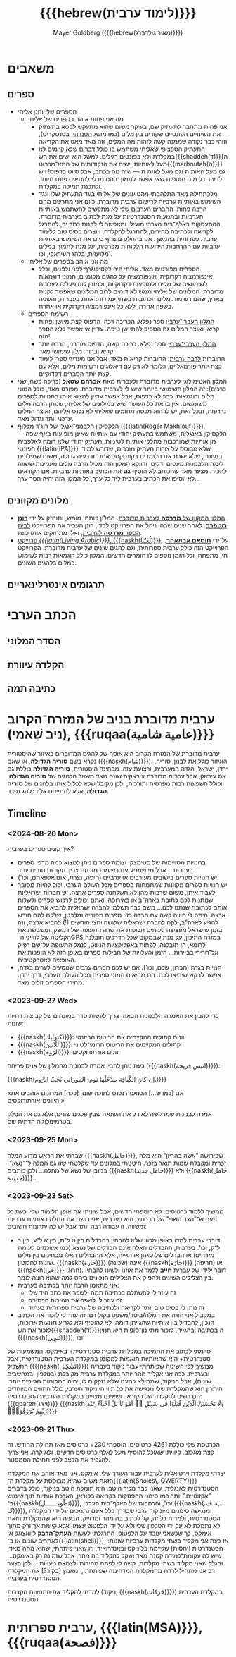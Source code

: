 #+title: {{{hebrew(לימוד ערבית)}}}
#+author: Mayer Goldberg ({{{hebrew(מֵאִיר גּוֹלְדְּבֵּרְג)}}})
#+email: gmayer@little-lisper.org
#+options: creator:nil, toc:1
#+options: h:2
#+keywords: Mayer Goldberg, Department of Computer Science, Ben-Gurion University, learning languages, arabic
#+html_head: <link rel="stylesheet" href="https://fonts.googleapis.com/css2?family=David+Libre">
#+html_head: <link rel="stylesheet" href="https://fonts.googleapis.com/css2?family=Noto+Naskh+Arabic">
#+html_head: <link rel="stylesheet" href="https://fonts.googleapis.com/css2?family=Aref+Ruqaa">
#+html_head: <link rel="stylesheet" href="https://fonts.googleapis.com/css2?family=Amiri">
#+html_head: <link rel="stylesheet" href="https://fonts.googleapis.com/css2?family=Old+Standard+TT">
#+html_head: <link rel="stylesheet" type="text/css" href="https://mayer-goldberg.github.io/website/hebrew-support/gmayer-org-mode-web.css" />

#+begin_export html
<script src="https://mayer-goldberg.github.io/website/hebrew-support/gmayer-org-mode-web.js"></script>
#+end_export

* משאבים
** ספרים
- הספרים של יוחנן אליחי
  - מה אני פחות אוהב בספרים של אליחי
    - אני פחות מתחבר לתעתיק שם, בעיקר משום שהוא מתעקש לבטא בתעתיק את השינויים הפונטיים שקורים בין מלים (כמו מושג [[https://en.wikipedia.org/wiki/Sandhi][הסנדהי]], בסנסקריט), וזוהי כבר נקודה שממנה קשה לזהות מה המלים, וזה מאד מאט את הקריאה
    - התעתיק הספציפי שאליחי משתמש בו כולל דברים שלא קיימים לא במקלדת ולא בפונטים רגילים. למשל הוא ישים את הש{{{shaddeh(ד)}}}ה מעל לאותיות, ישים את הנקודותים של התא־מרבוט{{{marboutah(ה)}}} גם מעל האות *ה* וגם מעל לאות *ת* — שזה נוח בכתב, אבל סיוט בדפוס! ויש לו עוד כל מיני תוספות שאי אפשר לתמוך בהם מבלי להתאים פונט מיוחד ולתכנת תמיכה במקלדת…
    - מלכתחילה מאד התלהבתי מהטיעונים של אליחי בעד התעתיק שלו ונגד השימוש באותיות ערביות לרישום ערבית מדוברת. כיום אני מתרשם מהם הרבה פחות. החברים הערבים שלי לא מתקשים להשתמש באותיות הערביות ובתנועות הסטנדרטיות על מנת לכתוב בערבית מדוברת. ההתעסקות באלף־בית הערבי מועיל, ומאפשר לי לבנות כתב יד, להתרגל לקריאה ולכתיבה מהירים, להתרגל להקלדה, ויוצרים בסיס טוב ללימוד ערבית ספרותית בהמשך. אני בהחלט מעדיף כיום את השימוש באותיות ערביות עם ההרחבות הידועות הלקוחות מפרסית, על מנת לתמוך במלים מלועזית, בלהג העיראקי, וכו'. 
  - מה אני אוהב בספרים של אליחי
    - הספרים מפורטים מאד. אליחי היה לקסיקוגרף לפני ולפנים, וכלל אינפורמציה דקדוקית, אינפורמציה על להגים מקומיים, המוני דוגמאות לשימושים של מלים ולתופעות דקדוקיות, וכמובן לוח פעלים לערבית מדוברת. המלונים של אליחי ממש לא דומים לרוב המלונים שאפשר לקנות בארץ, שהם רשימות מלים הכתובות בשתי עמודות: אחת בעברית, והשניה בשפה אחרת, ללא כל אינפורמציה דקדוקית או אחרת.
  - רשימת הספרים
    - [[https://minerva-books.com/cart/][המלון העברי־ערבי]]: ספר נפלא. הכריכה רכה, הדפוס קצת מיושן ופחות קריא, ואוצר המלים גם הספיק להתיישן טיפה. עדיין אי אפשר ללא הספר הזה!
    - [[https://minerva-books.com/product/arabic-hebrew-complete-dictionary/][המלון הערבי־עברי]]: ספר נפלא. כריכה קשה, הדפוס מודרני, הרבה יותר קריא וברור. מלון שימושי מאד.
    - החוברות [[https://minerva-books.com/product/%d7%9c%d7%93%d7%91%d7%a8-%d7%a2%d7%a8%d7%91%d7%99%d7%aa-%d7%a7%d7%95%d7%a8%d7%a1-%d7%9c%d7%9c%d7%99%d7%9e%d7%95%d7%93-%d7%a2%d7%a6%d7%9e%d7%99/][לדבר ערבית]]: החוברות קריאות מאד. אבל אני מעדיף ספרי לימוד קצת יותר פורמאליים, כלומר לא רק עם דיאלוגים ורשימות מלים, אלא עם קצת יותר הסברים דקדוקיים.
- המלון האטימולוגי לערבית מדוברת ולעברית מאת *אברהם שטאל* (כריכה קשה, שני כרכים): זה המלון השימושי ביותר שיש לי לערבית מדוברת. מפורט מאד, כולל המוני מלים ודוגמאות. כבר לא בדפוס, אבל אפשר עדיין למצוא אותו בחנויות לספרים משומשים. אין בו את כל העושר שיש במילונים של אליחי, שנותן הרבה מלים נרדפות, ובכל זאת, יש לו הוא מכסה תחומים שאליחי לא נכנס אליהם, ואוצר המלים עדכני יותר וגדול מאד.
- הלקסיקון הלבנוני־אנגלי של רוג'ר מכלוף ({{{latin(Roger Makhlouf)}}}). הלקסיקון באנגלית, משתמש בתעתיק יחודי עם אותיות שאינן מופיעות באף שפה — מן אותיות שמורכבות מחלקי אותיות לטיניות. תעתיק יחודי שלא דומה לאלפבית הפונטי {{{latin(IPA)}}}, שלא מבוסס על צורות תעתיק מוכרות, שדורש למוד במיוחד, שלא ישרת את הלומדים בקונטקסט אחר. זו בעיה גדולה, משום שמילונים לעגה הלבנונית מעטים ודלים, ודווקא המלון הזה מכיל הרבה מלים מעניינות ששווה להכיר. מצער מאד שהכותב לא הוסיף *גם* את הכתיב באותיות ערביות. אם הקוראים לא יוסיפו את הכתיב בערבית ליד כל ערך, כל המלון הזה יהיה חסר ערך… 

** מלונים מקוונים
- [[https://milon.madrasafree.com/][המלון המקוון של *מדרסה* לערבית מדוברת]]. המלון פותח, מומש, ותוחזק על ידי [[https://rothfarb.info/][*רונן רוטפרב*]]. לאחר שנים שבהן ניהל את הפרוייקט לבדו, רונן העביר את הפרוייקט [[https://madrasafree.com/][לבית הספר *מדרסה* לערבית]], ואלו מתחזקים אותו כעת.
- [[https://www.livingarabic.com/en][פרוייקט /{{{latin(Living Arabic)}}}/, {{{naskh(لُغَتُنَا)}}}]], על־ידי [[https://www.patreon.com/user?u=80648765][*חוסאם אבוזאהר*]]. הפרוייקט הזה כולל ערבית ספרותית, וגם להגים שונים של ערבית מדוברת. הפרוייקט חי, מתפתח, וכל הזמן נוספים לו חומרים חדשים. המלון כולל דוגמאות רבות לשימוש במלים בלהגים השונים. 
** תרגומים אינטרלינאריים
* הכתב הערבי
** הסדר המלוני
** הקלדה עיוורת
** כתיבה תמה
* ערבית מדוברת בניב של המזרח־הקרוב (ניב שָׁאמִי), {{{ruqaa(عامية شامية)}}}

ערבית מדוברת של המזרח הקרוב היא אוסף של להגים המדוברים באיזור שהיסטורית נקרא בשם *סוריה הגדולה*, או שָׁאם ({{{naskh(شام)}}}). האיזור כולל את לבנון, סוריה, ירדן, ישראל, הגדה המערבית, ורצועת עזה. מבחינה היסטורית, *סוריה הגדולה* כוללת גם את עיראק, אבל ערבית מדוברת עיראקית שונה מאד משאר הלהגים של *סוריה הגדולה*, וכולל השפעות רבות מפרסית ותורכית, ולכן מקובל שלא לכלול אותו בלהגים של *סוריה הגדולה*, אלא להתייחס אליו כלהג נפרד.

** Timeline
*** <2024-08-26 Mon>

איך קונים ספרים בערבית? 

- בחנויות מסויימות של סטימצקי וצומת ספרים ניתן למצוא כמה מדפי ספרים בערבית… אבל מי שמגיע עם רשימות מוכנות צריך מקורות טובים יותר. 
- יש חנויות ספרים בישובים מעורבים או ערביים (חיפה, נצרת, אום אלפאחם, וכו').
- יש חנויות ספרים מקוונות שמתמחות בספרים מכל העולם הערבי. יכול להיות מסובך לעבוד איתן, משום שרבות מהן לא תשלחנה ספרים ארצה. יש חברות ישראליות שנותנות לכם כתובת בארה"ב או באירופה, ואתם יכולים לרכוש ספרים ולשלוח אותם לכתובת שנתנו לכם… משם כבר תשלמו לחברה ישראלית להביא את הספרים ארצה. היתה לי חוויה קשה עם חברה כזו: ספרים מסוריה ומלבנון, שלקח להם חודש להגיע לארה"ב, לקח לחברה ישראלית שלושה וחצי חודשים (!) להביא ארצה, וזה בזמן שישראל מפציצה לעיתים תכופות את שדה התעופה של דמשק, ומשבשת את הקליטה של לווייני ה־GPS במזרח התיכון, על מנת שבמקום שכל הדרכים תובלנה לרומא, הן תובלנה, לפחות באפליקציות הניווט, לנמל התעופה על־שם רפיק אל־חרירי בביירות… הזמן והעלויות של חבילות ספרים באופן הזה לא הופכות את האופציה לאטרקטיבית.
- חנויות בגדה (חברון, שכם, וכו'). אם יש לכם חברים ערבים שנוסעים לערים בגדה, אפשר לבקש שיביאו לכם. הם מביאים המוני ספרים מכל העולם הערבי, דרך ירדן. מחירי הספרים זולים מאד. 

*** <2023-09-27 Wed>

כדי להבין את האמרה הלבנונית הבאה, צריך לעשות סדר במונחים של קבוצות דתיות שונות:
- {{{naskh(كتوليك)}}}: יוונים קתולים המקיימים את הריטוּס הביזנטי
- {{{naskh(اللّاتين)}}}: קתולים המקיימים את הריטוּס הרומי־לטיני
- {{{naskh(الرّوم)}}}: יוונים אורתודוקסים

כעת ניתן להבין אמרה לבנונית מהמלון של אניס פריחה ({{{naskh(انيس فريحة)}}}):

{{{naskh(إن كانِ الكْنافِة بيدْخَلْها توم، الموراني بَحُبّ الرُّوم.)}}}

«אם [כמו ש…] הכנאפה נכנס לתוכה שום, [ככה] המרונים אוהבים את היוונים־אורתודוקסים.»

אמרה לבנונית שמדגישה לא רק את השנאה שבין פלגים שונים, אלא גם את הבלגן בטרמינולוגיה הדתית שם.

*** <2023-09-25 Mon>

שברתי את הראש מדוע המלה {{{naskh(حامل)}}}, שפירושה "אשה בהריון" היא מלה זכרית ומקבלת שמות תואר בזכר. חיטטתי במלונים עד שקלטתי שזו גם המלה ל־"נשא", במובן של נשא של מחלה… ולכן כותבים {{{naskh(حامل جديد)}}} ולא {{{naskh(حامل جديدة)}}}…

*** <2023-09-23 Sat>

ממשיך ללמוד כרטיסים. לא הוספתי חדשים, אבל שיניתי את אופן הלימוד שלי: כעת כל פעם ש־"הצד השני" של הכרטיס הוא בערבית, אני רושם את המלה באותיות ערביות ומשווה. זו עבודה רבה יותר אבל יש לה יתרונות חשובים:
- דוברי עברית למדו באופן מכוון שלא להבחין בהבדלים בין ט ל־ת, בין א ל־ע, בין כּ ל־ק, וכו'. בערבית, ההבדלים האלה אינם הבדלים של מוצא (כמו אשכנזים לעומת מזרחים) או הבדלים של סגנון או הגייה, אלא ההבדלים האלו מבחינים בין מלים שונות לחלוטין. {{{naskh(حارة)}}} (שכונה) אינה {{{naskh(حارّة)}}} (חריפה) או {{{naskh(خرا)}}} (חרא). דובר ילידי של עברית *חייב* ללמד את אוזנו ולשונו להבחין בין הצלילים השונים ולהפיק את הצלילים הנכונים ביחס למה שהוא רוצה לומר.
- אני מתאמן הרבה יותר בכתיבה בערבית:
  - זה עוזר לי להשתלם בכתיבה תמה ולשפר את כתב היד שלי
  - זה עוזר לי לשפר את מהירות הכתיבה
  - זה נותן לי בסיס טוב יותר לקריאה ולכתיבה של ערבית ספרותית בעתיד
- במקביל אני הוגה את המלה/ביטוי/משפט בקול רם. זה עוזר לי לזכור את הכתיב הנכון, להבדיל בין אותיות שהגייתן דומה, לא להוסיף ולא לגרוע תנועות ארוכות, לזכור את הש{{{shaddeh(ד)}}}ה בכתיבה ובהגייה, לזכור מתי נון־סופית היא תַּנְוִין ({{{naskh(تَنوِين)}}}), וכו'

סיימתי לכתוב את התמיכה במקלדת ערבית סטנדרטית+ באימקס. המשמעות של סטנדרטית+ היא שהאותיות תואמות למקומן במקלדת הערבית הסטנדרטית, אבל התַּשְׁכִּיל ({{{naskh(تَشْكِيل)}}}) ממשיך לפי השיטה שפיתחתי עבור ניקוד בעברית ובערבית. ככה אני אקליד מהר יותר במקלדת ערבית מקובלת (בטלפון ובמחשבים שונים), אבל הניקוד, שממילא כמעט שלא נזקקים לו, יהיה במקומות הגיוניים יותר. היתרון הוא שהמקלדת שלי מנגישה את כל תווי היוניקוד הערבי, כולל התווים המיוחדים הנדרשים להקלדה של הקוראן, ושאינם מצויים במקלדת הערבית הסטנדרטית: {{{qparen(١٧٩)}}} {{{naskh(وَلَا تَحْسَبَنَّ الَّذِيْنَ قُتِلُوْا فِى سَبِيْلِ ﷲِ اَمْوَاتًاؕ بَلْ اَحْيَآءٌ عِنْدَ رَبِّهِمْ يُرْزَقُوْنَۙ)}}}

*** <2023-09-21 Thu> 

הכרטסת שלי כוללת 4261 כרטיסים. הוספתי 230+ כרטיסים מאז תחילת החודש. זה קצת מאכזב. קיוויתי שאוכל להוסיף מעל לאלף כרטיסים חדשים, ולא קרה. אני צריך להגביר את הקצב לפני תחילת הסמסטר.

יצרתי מקלדת וירטואלית לערבית עבור העורך שלי, אימקס. אני מאד אוהב את המקלדת הזאת משום שהיא מבוססת על מקלדת ה־{{{latin(Sholes\, QWERTY)}}} הסטנדרטית לאנגלית, שאני כבר מכיר היטב. היא תומכת היטב בניקוד, כולל בדברים "אקזוטיים" יותר כמו סימני ההפסקות בקריאה בקוראן, הארכת אותיות תוך שימוש ב־{{{naskh(تَطْويـــــــل)}}}, וכו', והרחבות של האלף־בית הערבי ({{{naskh(پ، ڤ، گ)}}}), ומנגישה סימנים מיוניקוד ערבי שבדרך כלל אינם נתמכים על ידי המקלדת הסטנדרטית, ולמרות כל זה, קל לכתוב בה מהר ומדוייק. הבעיה היא שהמקלדת הזאת לא נתמכת לא על ידי הטלפון שלי ולא על ידי הלפטופ עצמו, אלא קיימת אך ורק מתוך אימקס, כך שכשאני עובד על הלפטופ, התרגלתי לעשות *העתק־הדבק* לוואצאפ או לאתרים שונים או ב־{{{latin(shell)}}}. אז כעת אני מקליד בשתי מקלדות ערביות שונות: הסטנדרטית [יחסית] שקיימת בלינוקס ובאנדרואיד, וזו שאני פיתחתי, שהיא נוחה מאד, שיש לה עקומת־למידה קטנה מאד ושקל להקליד בה מהר, אבל שזמינה רק באימקס… ובגלל שאני מקליד בשתי מקלדות, קשה לי לפתח מהירות ולצמצם טעויות… ולכן בצער רב אני מתחיל לרדת מהמקלדת המדהימה שפיתחתי, ומאמץ [בקור?] את המקלדת הסטנדרטית בערבית.

למדתי להקליד את התנועות הקצרות (ניקוד, {{{naskh(حَرَكات)}}}) במקלדת הערבית הסטנדרטית. 

* ערבית ספרותית, {{{latin(MSA)}}}, {{{ruqaa(فصحة)}}}
